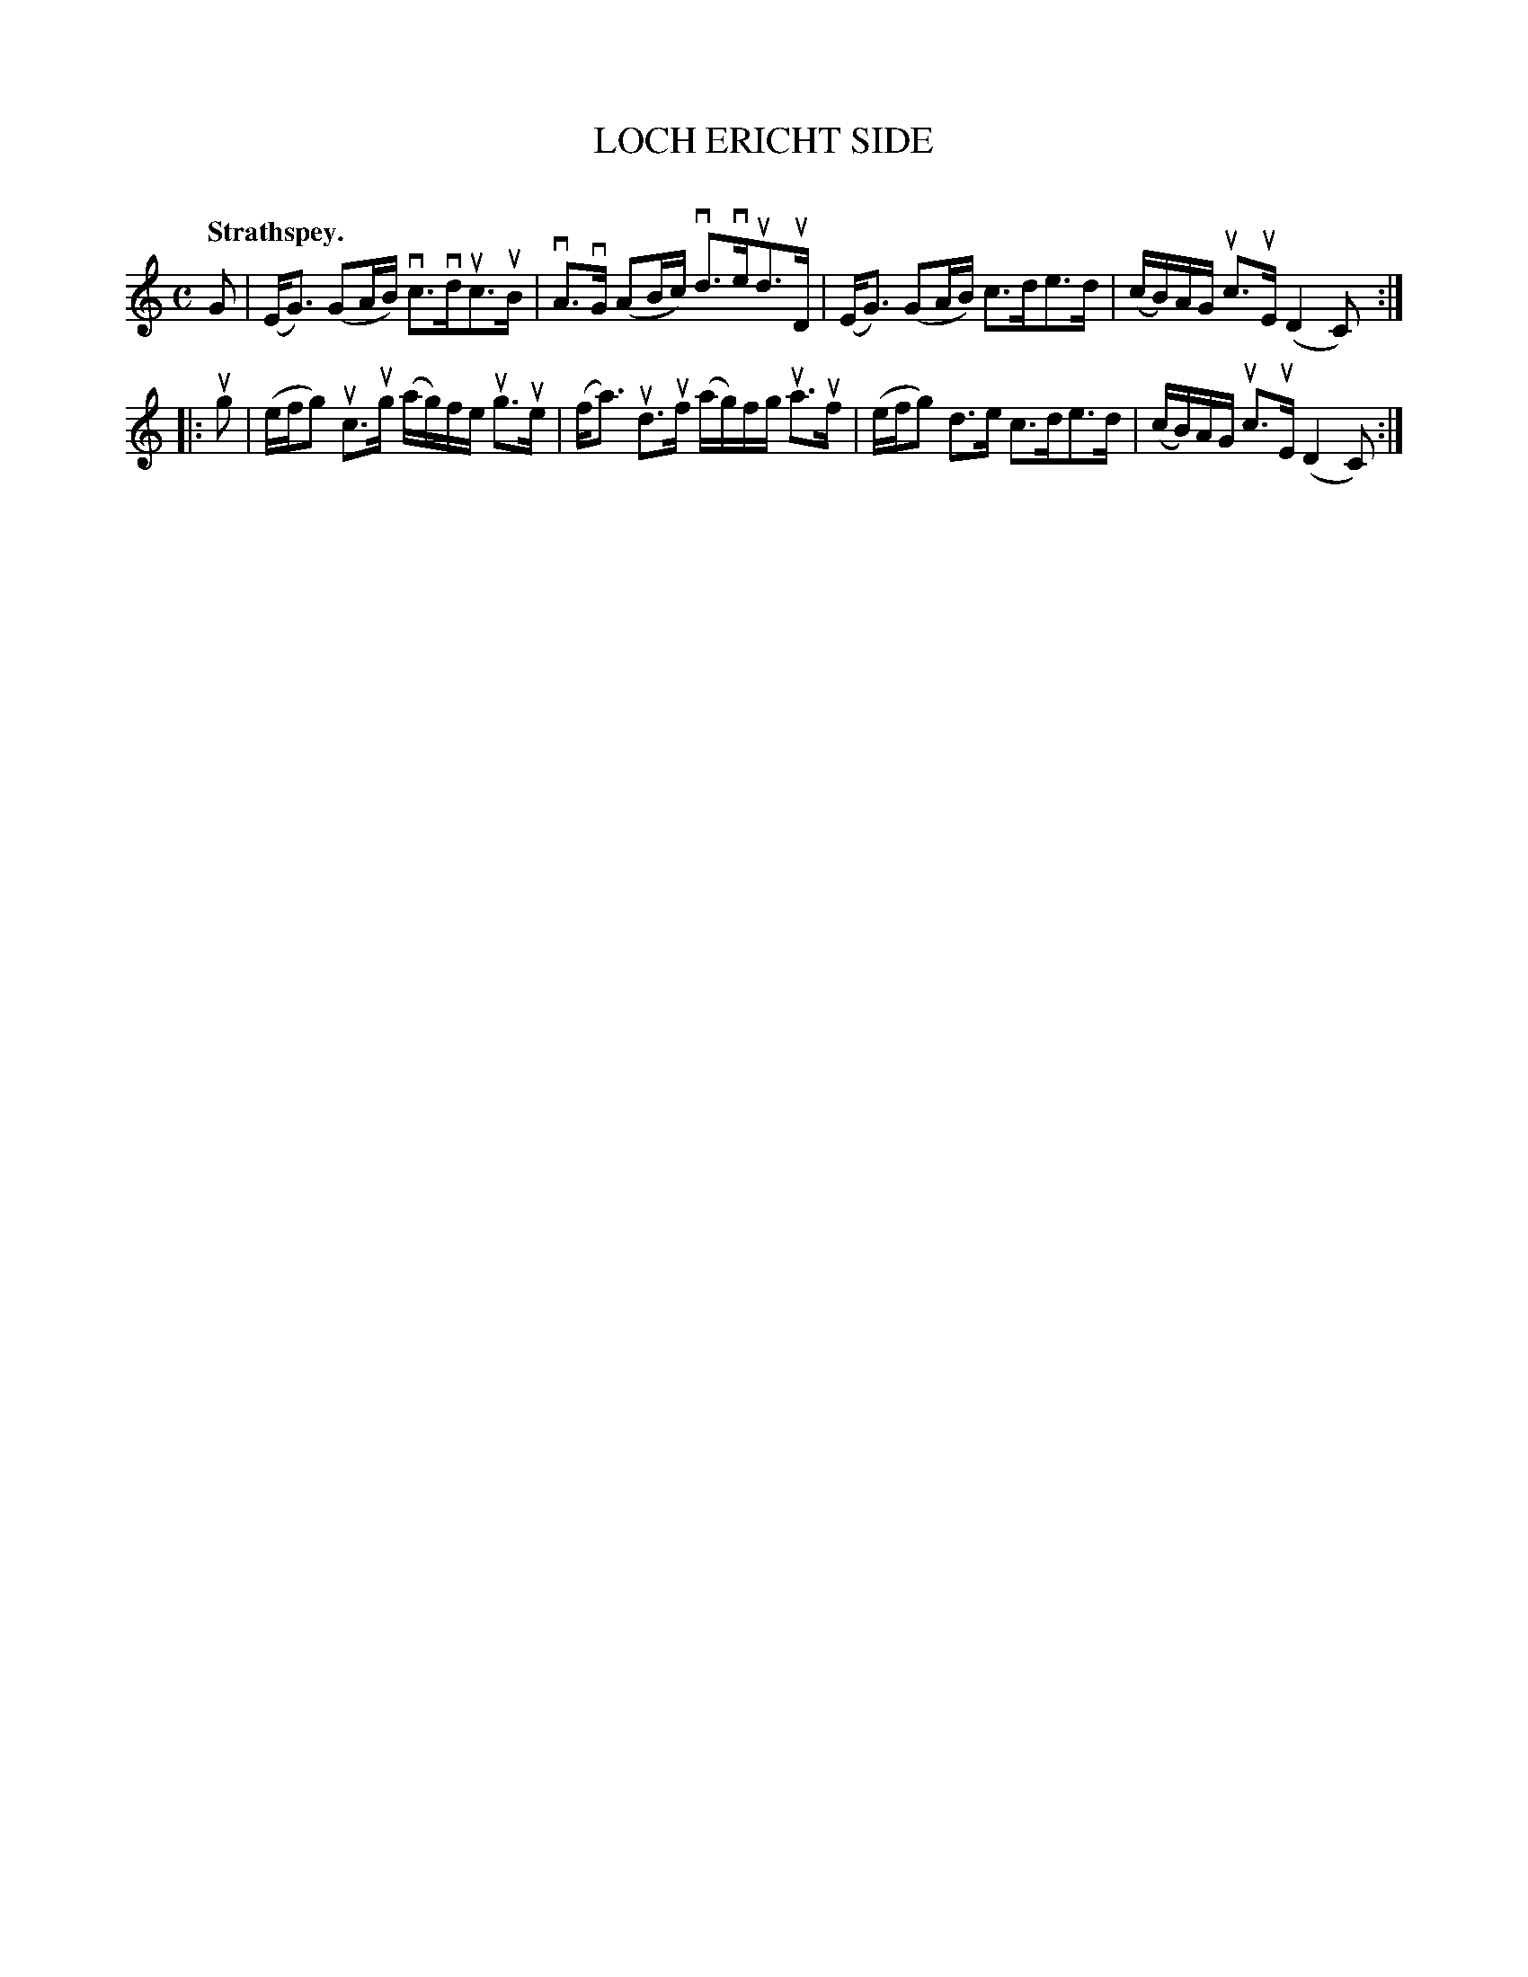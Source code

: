 X: 2076
T: LOCH ERICHT SIDE
C:
Q: "Strathspey."
R: Strathspey.
%R: strathspey
B: James Kerr "Merry Melodies" v.2 p.11 #76
Z: 2016 John Chambers <jc:trillian.mit.edu>
M: C
L: 1/16
K: C
G2 |\
(EG3) (G2AB) vc3vduc3uB | vA3vG (A2Bc) vd3veud3uD |\
(EG3) (G2AB) c3de3d | (cB)AG uc3uE (D4C2) :|
|: ug2 |\
(efg2) uc3ug (ag)fe ug3ue | (fa3) ud3uf (ag)fg ua3uf |\
(efg2) d3e c3de3d | (cB)AG uc3uE (D4C2) :|
